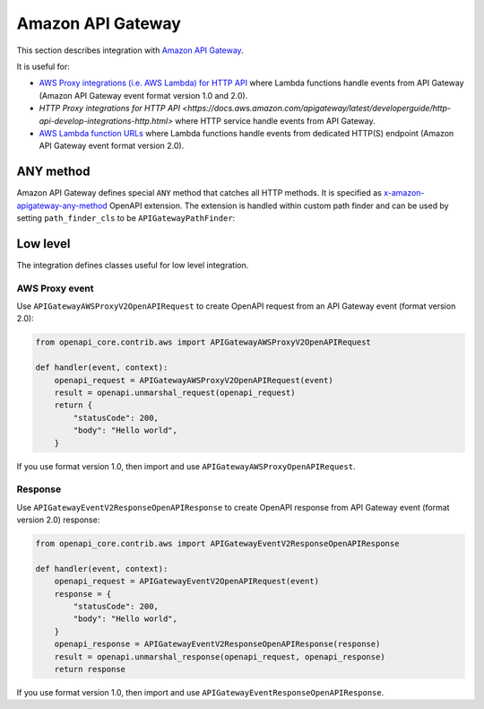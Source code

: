 Amazon API Gateway
==================

This section describes integration with `Amazon API Gateway <https://aws.amazon.com/api-gateway/>`__.

It is useful for:

* `AWS Proxy integrations (i.e. AWS Lambda) for HTTP API <https://docs.aws.amazon.com/apigateway/latest/developerguide/http-api-develop-integrations-lambda.html>`__ where Lambda functions handle events from API Gateway (Amazon API Gateway event format version 1.0 and 2.0).
* `HTTP Proxy integrations for HTTP API <https://docs.aws.amazon.com/apigateway/latest/developerguide/http-api-develop-integrations-http.html>` where HTTP service handle events from API Gateway.
* `AWS Lambda function URLs <https://docs.aws.amazon.com/lambda/latest/dg/lambda-urls.html>`__ where Lambda functions handle events from dedicated HTTP(S) endpoint (Amazon API Gateway event format version 2.0).

ANY method
----------

Amazon API Gateway defines special ``ANY`` method that catches all HTTP methods. It is specified as `x-amazon-apigateway-any-method <https://docs.aws.amazon.com/apigateway/latest/developerguide/api-gateway-swagger-extensions-any-method.html>`__ OpenAPI extension. The extension is handled within custom path finder and can be used by setting ``path_finder_cls`` to be ``APIGatewayPathFinder``:

.. code-block:: python
  :emphasize-lines: 1,4

    from openapi_core.contrib.aws import APIGatewayPathFinder

    config = Config(
        path_finder_cls=APIGatewayPathFinder,
    )
    openapi = OpenAPI.from_file_path('openapi.json', config=config)

Low level
---------

The integration defines classes useful for low level integration.

AWS Proxy event
^^^^^^^^^^^^^^^

Use ``APIGatewayAWSProxyV2OpenAPIRequest`` to create OpenAPI request from an API Gateway event (format version 2.0):

.. code-block:: python

    from openapi_core.contrib.aws import APIGatewayAWSProxyV2OpenAPIRequest

    def handler(event, context):
        openapi_request = APIGatewayAWSProxyV2OpenAPIRequest(event)
        result = openapi.unmarshal_request(openapi_request)
        return {
            "statusCode": 200,
            "body": "Hello world",
        }

If you use format version 1.0, then import and use ``APIGatewayAWSProxyOpenAPIRequest``.

Response
^^^^^^^^

Use ``APIGatewayEventV2ResponseOpenAPIResponse`` to create OpenAPI response from API Gateway event (format version 2.0) response:

.. code-block:: python

    from openapi_core.contrib.aws import APIGatewayEventV2ResponseOpenAPIResponse

    def handler(event, context):
        openapi_request = APIGatewayEventV2OpenAPIRequest(event)
        response = {
            "statusCode": 200,
            "body": "Hello world",
        }
        openapi_response = APIGatewayEventV2ResponseOpenAPIResponse(response)
        result = openapi.unmarshal_response(openapi_request, openapi_response)
        return response

If you use format version 1.0, then import and use ``APIGatewayEventResponseOpenAPIResponse``.
